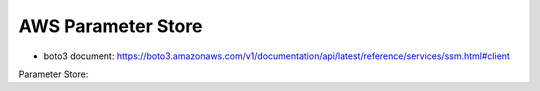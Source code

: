 AWS Parameter Store
==============================================================================

- boto3 document: https://boto3.amazonaws.com/v1/documentation/api/latest/reference/services/ssm.html#client


Parameter Store:


